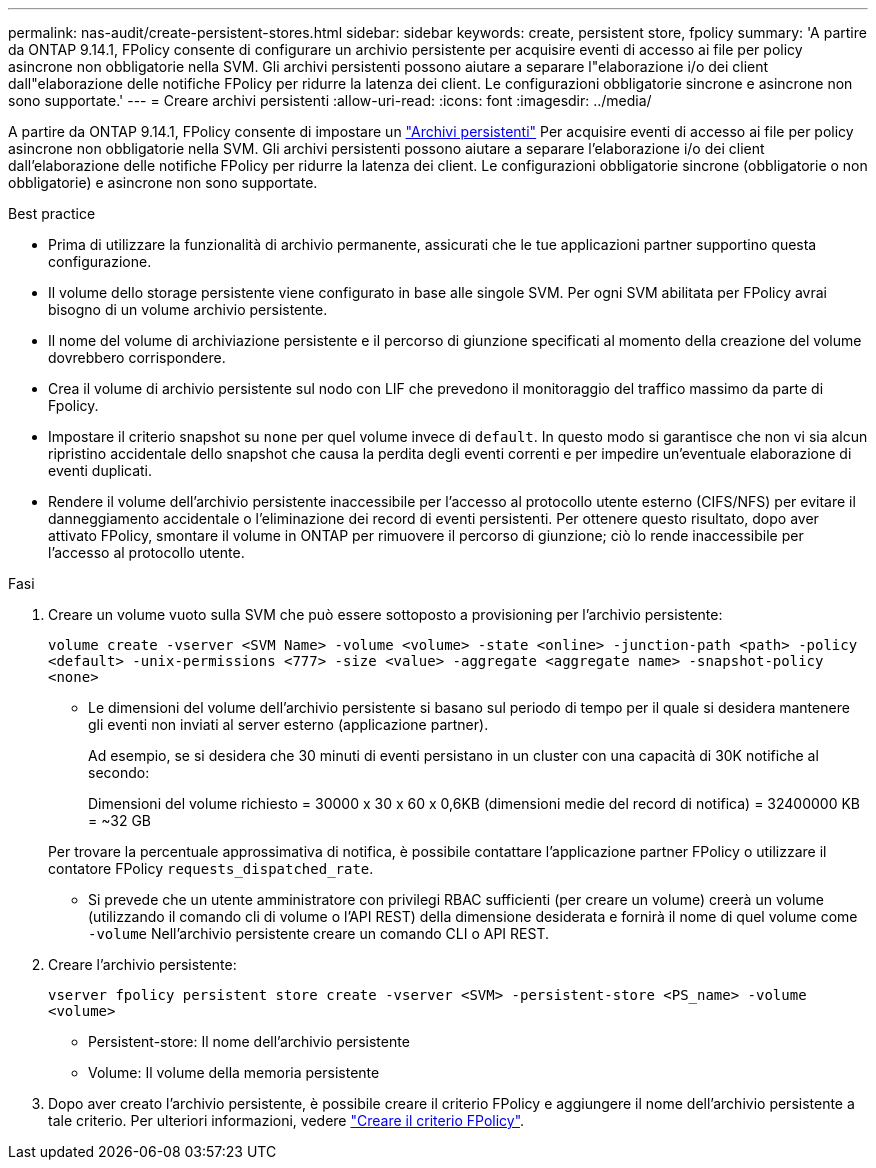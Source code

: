 ---
permalink: nas-audit/create-persistent-stores.html 
sidebar: sidebar 
keywords: create, persistent store, fpolicy 
summary: 'A partire da ONTAP 9.14.1, FPolicy consente di configurare un archivio persistente per acquisire eventi di accesso ai file per policy asincrone non obbligatorie nella SVM. Gli archivi persistenti possono aiutare a separare l"elaborazione i/o dei client dall"elaborazione delle notifiche FPolicy per ridurre la latenza dei client. Le configurazioni obbligatorie sincrone e asincrone non sono supportate.' 
---
= Creare archivi persistenti
:allow-uri-read: 
:icons: font
:imagesdir: ../media/


[role="lead"]
A partire da ONTAP 9.14.1, FPolicy consente di impostare un link:persistent-stores.html["Archivi persistenti"] Per acquisire eventi di accesso ai file per policy asincrone non obbligatorie nella SVM. Gli archivi persistenti possono aiutare a separare l'elaborazione i/o dei client dall'elaborazione delle notifiche FPolicy per ridurre la latenza dei client. Le configurazioni obbligatorie sincrone (obbligatorie o non obbligatorie) e asincrone non sono supportate.

.Best practice
* Prima di utilizzare la funzionalità di archivio permanente, assicurati che le tue applicazioni partner supportino questa configurazione.
* Il volume dello storage persistente viene configurato in base alle singole SVM. Per ogni SVM abilitata per FPolicy avrai bisogno di un volume archivio persistente.
* Il nome del volume di archiviazione persistente e il percorso di giunzione specificati al momento della creazione del volume dovrebbero corrispondere.
* Crea il volume di archivio persistente sul nodo con LIF che prevedono il monitoraggio del traffico massimo da parte di Fpolicy.
* Impostare il criterio snapshot su `none` per quel volume invece di `default`. In questo modo si garantisce che non vi sia alcun ripristino accidentale dello snapshot che causa la perdita degli eventi correnti e per impedire un'eventuale elaborazione di eventi duplicati.
* Rendere il volume dell'archivio persistente inaccessibile per l'accesso al protocollo utente esterno (CIFS/NFS) per evitare il danneggiamento accidentale o l'eliminazione dei record di eventi persistenti. Per ottenere questo risultato, dopo aver attivato FPolicy, smontare il volume in ONTAP per rimuovere il percorso di giunzione; ciò lo rende inaccessibile per l'accesso al protocollo utente.


.Fasi
. Creare un volume vuoto sulla SVM che può essere sottoposto a provisioning per l'archivio persistente:
+
`volume create -vserver <SVM Name> -volume <volume> -state <online> -junction-path <path> -policy <default> -unix-permissions <777> -size <value> -aggregate <aggregate name> -snapshot-policy <none>`

+
** Le dimensioni del volume dell'archivio persistente si basano sul periodo di tempo per il quale si desidera mantenere gli eventi non inviati al server esterno (applicazione partner).
+
Ad esempio, se si desidera che 30 minuti di eventi persistano in un cluster con una capacità di 30K notifiche al secondo:

+
Dimensioni del volume richiesto = 30000 x 30 x 60 x 0,6KB (dimensioni medie del record di notifica) = 32400000 KB = ~32 GB

+
Per trovare la percentuale approssimativa di notifica, è possibile contattare l'applicazione partner FPolicy o utilizzare il contatore FPolicy `requests_dispatched_rate`.

** Si prevede che un utente amministratore con privilegi RBAC sufficienti (per creare un volume) creerà un volume (utilizzando il comando cli di volume o l'API REST) della dimensione desiderata e fornirà il nome di quel volume come `-volume` Nell'archivio persistente creare un comando CLI o API REST.


. Creare l'archivio persistente:
+
`vserver fpolicy persistent store create -vserver <SVM> -persistent-store <PS_name> -volume <volume>`

+
** Persistent-store: Il nome dell'archivio persistente
** Volume: Il volume della memoria persistente


. Dopo aver creato l'archivio persistente, è possibile creare il criterio FPolicy e aggiungere il nome dell'archivio persistente a tale criterio.
Per ulteriori informazioni, vedere link:https://docs.netapp.com/us-en/ontap/nas-audit/create-fpolicy-policy-task.html["Creare il criterio FPolicy"].

